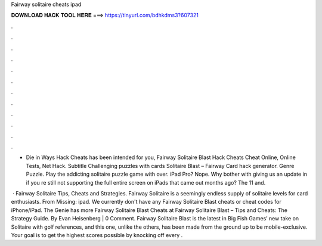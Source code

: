 Fairway solitaire cheats ipad



𝐃𝐎𝐖𝐍𝐋𝐎𝐀𝐃 𝐇𝐀𝐂𝐊 𝐓𝐎𝐎𝐋 𝐇𝐄𝐑𝐄 ===> https://tinyurl.com/bdhkdms3?607321



.



.



.



.



.



.



.



.



.



.



.



.

- Die in Ways Hack Cheats has been intended for you, Fairway Solitaire Blast Hack Cheats Cheat Online, Online Tests, Net Hack. Subtitle Challenging puzzles with cards Solitaire Blast – Fairway Card hack generator. Genre Puzzle. Play the addicting solitaire puzzle game with over. iPad Pro? Nope. Why bother with giving us an update in if you re still not supporting the full entire screen on iPads that came out months ago? The 11 and.

 · Fairway Solitaire Tips, Cheats and Strategies. Fairway Solitaire is a seemingly endless supply of solitaire levels for card enthusiasts. From Missing: ipad. We currently don't have any Fairway Solitaire Blast cheats or cheat codes for iPhone/iPad. The Genie has more Fairway Solitaire Blast Cheats at  Fairway Solitaire Blast – Tips and Cheats: The Strategy Guide. By Evan Heisenberg | 0 Comment. Fairway Solitaire Blast is the latest in Big Fish Games’ new take on Solitaire with golf references, and this one, unlike the others, has been made from the ground up to be mobile-exclusive. Your goal is to get the highest scores possible by knocking off every .
